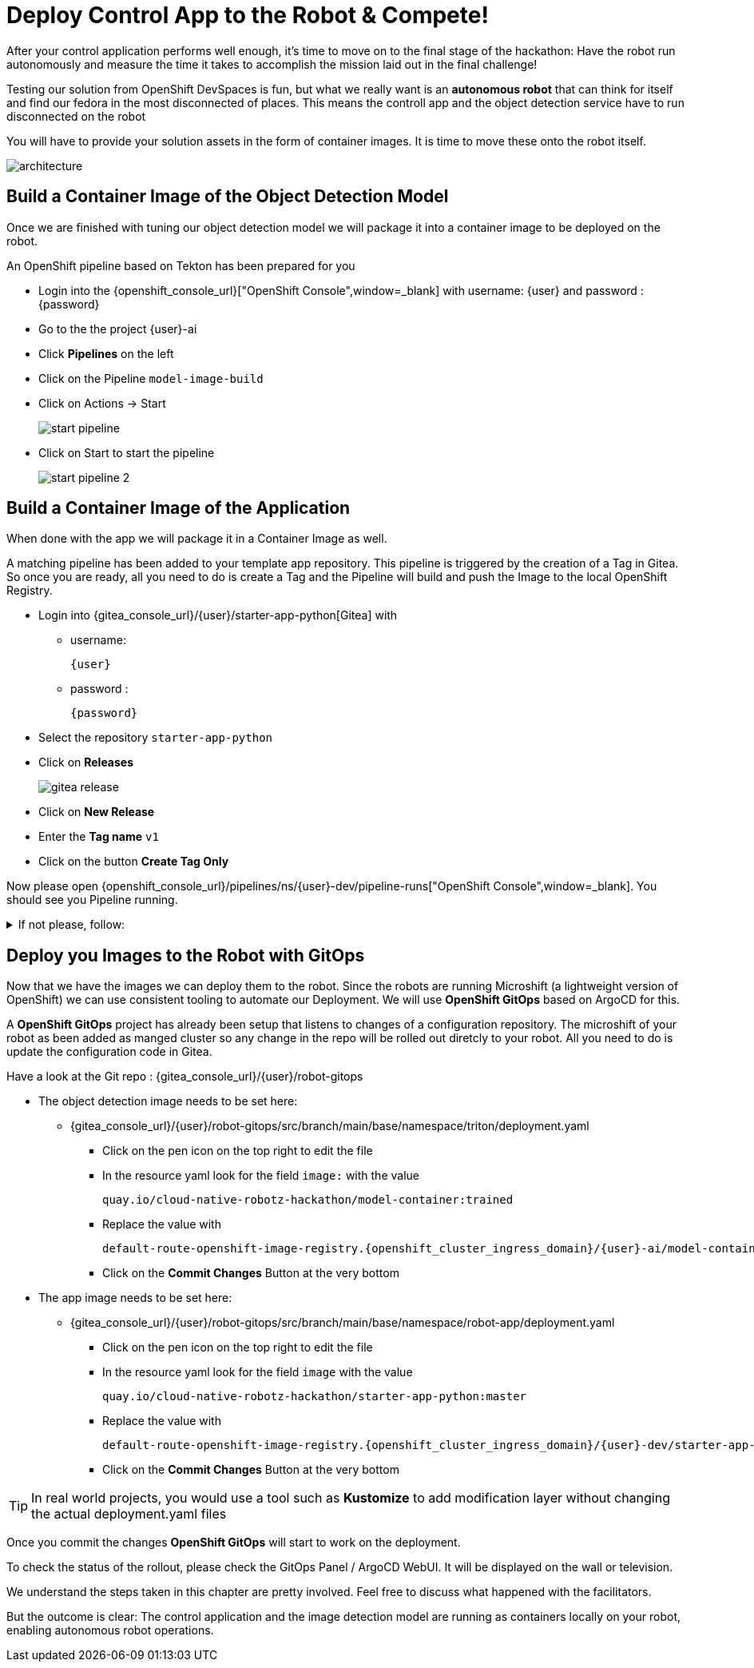 = Deploy Control App to the Robot & Compete!

After your control application performs well enough, it's time to move on to the final stage of the hackathon: Have the robot run autonomously and measure the time it takes to accomplish the mission laid out in the final challenge! 

Testing our solution from OpenShift DevSpaces is fun, but what we really want is an **autonomous robot** that can think for itself and find our fedora in the most disconnected of places. This means the controll app and the object detection service have to run disconnected on the robot

You will have to provide your solution assets in the form of container images. It is time to move these onto the robot itself.

image::edge-devops/architecture.png[]

== Build a Container Image of the Object Detection Model

Once we are finished with tuning our object detection model we will package it into a container image to be deployed on the robot.

An OpenShift pipeline based on Tekton has been prepared for you

- Login into the {openshift_console_url}["OpenShift Console",window=_blank] with username: {user} and password : {password}

- Go to the the project {user}-ai
- Click **Pipelines** on the left
- Click on the Pipeline `model-image-build`

- Click on Actions -> Start
+
image::edge-devops/start-pipeline.png[]

- Click on Start to start the pipeline
+
image::edge-devops/start-pipeline-2.png[]

== Build a Container Image of the Application

When done with the app we will package it in a Container Image as well.

A matching pipeline has been added to your template app repository. This pipeline is triggered by the creation of a Tag in Gitea. So once you are ready, all you need to do is create a Tag and the Pipeline will build and push the Image to the local OpenShift Registry.

* Login into {gitea_console_url}/{user}/starter-app-python[Gitea] with
** username:
+
[source,text,role=execute,subs="attributes"]
----
{user}
----
** password :
+
[source,text,role=execute,subs="attributes"]
----
{password}
----
* Select the repository `starter-app-python`
* Click on **Releases**
+
image::gitea-release.png[]
* Click on **New Release**
* Enter the **Tag name**  `v1`
* Click on the button **Create Tag Only**

Now please open {openshift_console_url}/pipelines/ns/{user}-dev/pipeline-runs["OpenShift Console",window=_blank].
You should see you Pipeline running.

.If not please, follow:
[%collapsible]
====
* Make sure you are in the **Project** `{user}-dev`
* Click in the Menu in the left: **Pipelines** -> **Pipelines**
** And the Tab **PipelineRuns**
====

== Deploy you Images to the Robot with GitOps
Now that we have the images we can deploy them to the robot.  Since the robots are running Microshift (a lightweight version of OpenShift) we can use consistent tooling to automate our Deployment. We will use **OpenShift GitOps** based on ArgoCD for this.

A **OpenShift GitOps** project has already been setup that listens to changes of a configuration repository. The microshift of your robot as been added as manged cluster so any change in the repo will be rolled out diretcly to your robot. All you need to do is update the configuration code in Gitea.

Have a look at the Git repo : {gitea_console_url}/{user}/robot-gitops

* The object detection image needs to be set here:
** {gitea_console_url}/{user}/robot-gitops/src/branch/main/base/namespace/triton/deployment.yaml
*** Click on the pen icon on the top right to edit the file
*** In the resource yaml look for the field `image:` with the value
+
[source,text]
----
quay.io/cloud-native-robotz-hackathon/model-container:trained
----

*** Replace the value with
+
[source,text,role=execute,subs="attributes"]
----
default-route-openshift-image-registry.{openshift_cluster_ingress_domain}/{user}-ai/model-container:latest
----
*** Click on the **Commit Changes** Button at the very bottom

* The app image needs to be set here:
** {gitea_console_url}/{user}/robot-gitops/src/branch/main/base/namespace/robot-app/deployment.yaml
*** Click on the pen icon on the top right to edit the file
*** In the resource yaml look for the field `image` with the value
+
[source,text]
----
quay.io/cloud-native-robotz-hackathon/starter-app-python:master
----

*** Replace the value with
+
[source,text,role=execute,subs="attributes"]
----
default-route-openshift-image-registry.{openshift_cluster_ingress_domain}/{user}-dev/starter-app-python:v1
----

*** Click on the **Commit Changes** Button at the very bottom

TIP: In real world projects, you would use a tool such as **Kustomize** to add modification layer without changing the actual deployment.yaml files

Once you commit the changes **OpenShift GitOps** will start to work on the deployment.

To check the status of the rollout, please check the GitOps Panel / ArgoCD WebUI. It will be displayed on the wall or television.

We understand the steps taken in this chapter are pretty involved. Feel free to discuss what happened with the facilitators.

But the outcome is clear: The control application and the image detection model are running as containers locally on your robot, enabling autonomous robot operations. 

